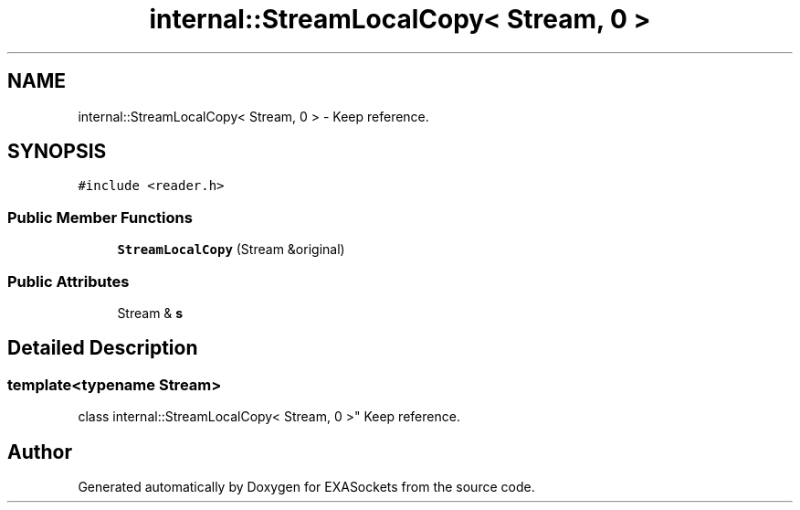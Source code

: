 .TH "internal::StreamLocalCopy< Stream, 0 >" 3 "Thu Nov 3 2016" "Version 0.9" "EXASockets" \" -*- nroff -*-
.ad l
.nh
.SH NAME
internal::StreamLocalCopy< Stream, 0 > \- Keep reference\&.  

.SH SYNOPSIS
.br
.PP
.PP
\fC#include <reader\&.h>\fP
.SS "Public Member Functions"

.in +1c
.ti -1c
.RI "\fBStreamLocalCopy\fP (Stream &original)"
.br
.in -1c
.SS "Public Attributes"

.in +1c
.ti -1c
.RI "Stream & \fBs\fP"
.br
.in -1c
.SH "Detailed Description"
.PP 

.SS "template<typename Stream>
.br
class internal::StreamLocalCopy< Stream, 0 >"
Keep reference\&. 

.SH "Author"
.PP 
Generated automatically by Doxygen for EXASockets from the source code\&.
